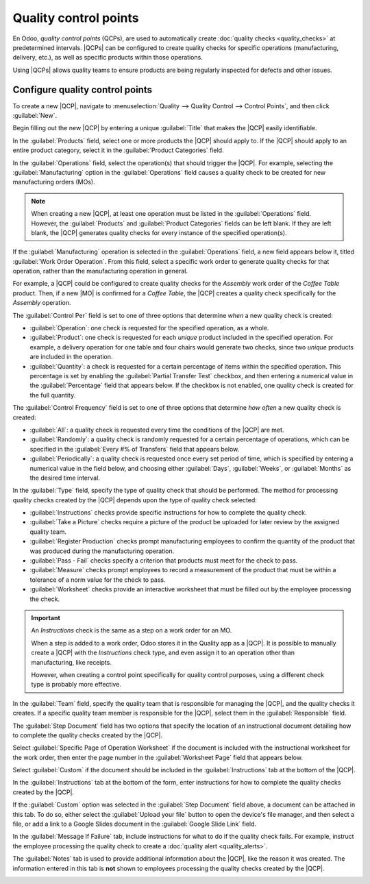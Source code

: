 ======================
Quality control points
======================

.. _quality/quality_management/quality-control-points:
.. |MO| replace:: :abbr:`MO (Manufacturing Order)`
.. |MOs| replace:: :abbr:`MOs (Manufacturing Orders)`
.. |QCP| replace:: :abbr:`QCP (Quality Control Point)`
.. |QCPs| replace:: :abbr:`QCPs (Quality Control Points)`

En Odoo, *quality control points* (QCPs), are used to automatically create :doc:`quality checks
<quality_checks>` at predetermined intervals. |QCPs| can be configured to create quality checks for
specific operations (manufacturing, delivery, etc.), as well as specific products within those
operations.

Using |QCPs| allows quality teams to ensure products are being regularly inspected for defects and
other issues.

Configure quality control points
================================

To create a new |QCP|, navigate to :menuselection:`Quality --> Quality Control --> Control Points`,
and then click :guilabel:`New`.

Begin filling out the new |QCP| by entering a unique :guilabel:`Title` that makes the |QCP| easily
identifiable.

In the :guilabel:`Products` field, select one or more products the |QCP| should apply to. If the
|QCP| should apply to an entire product category, select it in the :guilabel:`Product Categories`
field.

In the :guilabel:`Operations` field, select the operation(s) that should trigger the |QCP|. For
example, selecting the :guilabel:`Manufacturing` option in the :guilabel:`Operations` field causes a
quality check to be created for new manufacturing orders (MOs).

.. note::
   When creating a new |QCP|, at least one operation must be listed in the :guilabel:`Operations`
   field. However, the :guilabel:`Products` and :guilabel:`Product Categories` fields can be left
   blank. If they are left blank, the |QCP| generates quality checks for every instance of the
   specified operation(s).

If the :guilabel:`Manufacturing` operation is selected in the :guilabel:`Operations` field, a new
field appears below it, titled :guilabel:`Work Order Operation`. From this field, select a specific
work order to generate quality checks for that operation, rather than the manufacturing operation in
general.

For example, a |QCP| could be configured to create quality checks for the `Assembly` work order of
the `Coffee Table` product. Then, if a new |MO| is confirmed for a `Coffee Table`, the |QCP| creates
a quality check specifically for the `Assembly` operation.

The :guilabel:`Control Per` field is set to one of three options that determine *when* a new quality
check is created:

- :guilabel:`Operation`: one check is requested for the specified operation, as a whole.
- :guilabel:`Product`: one check is requested for each *unique* product included in the specified
  operation. For example, a delivery operation for one table and four chairs would generate two
  checks, since two *unique* products are included in the operation.
- :guilabel:`Quantity`: a check is requested for a certain percentage of items within the specified
  operation. This percentage is set by enabling the :guilabel:`Partial Transfer Test` checkbox, and
  then entering a numerical value in the :guilabel:`Percentage` field that appears below. If the
  checkbox is not enabled, one quality check is created for the full quantity.

The :guilabel:`Control Frequency` field is set to one of three options that determine *how often* a
new quality check is created:

- :guilabel:`All`: a quality check is requested every time the conditions of the |QCP| are met.
- :guilabel:`Randomly`: a quality check is randomly requested for a certain percentage of
  operations, which can be specified in the :guilabel:`Every #% of Transfers` field that appears
  below.
- :guilabel:`Periodically`: a quality check is requested once every set period of time, which is
  specified by entering a numerical value in the field below, and choosing either :guilabel:`Days`,
  :guilabel:`Weeks`, or :guilabel:`Months` as the desired time interval.

In the :guilabel:`Type` field, specify the type of quality check that should be performed. The
method for processing quality checks created by the |QCP| depends upon the type of quality check
selected:

- :guilabel:`Instructions` checks provide specific instructions for how to complete the quality
  check.
- :guilabel:`Take a Picture` checks require a picture of the product be uploaded for later review by
  the assigned quality team.
- :guilabel:`Register Production` checks prompt manufacturing employees to confirm the quantity of
  the product that was produced during the manufacturing operation.
- :guilabel:`Pass - Fail` checks specify a criterion that products must meet for the check to pass.
- :guilabel:`Measure` checks prompt employees to record a measurement of the product that must be
  within a tolerance of a norm value for the check to pass.
- :guilabel:`Worksheet` checks provide an interactive worksheet that must be filled out by the
  employee processing the check.

.. important::
   An *Instructions* check is the same as a step on a work order for an MO.

   When a step is added to a work order, Odoo stores it in the Quality app as a |QCP|. It is
   possible to manually create a |QCP| with the *Instructions* check type, and even assign it to an
   operation other than manufacturing, like receipts.

   However, when creating a control point specifically for quality control purposes, using a
   different check type is probably more effective.

In the :guilabel:`Team` field, specify the quality team that is responsible for managing the |QCP|,
and the quality checks it creates. If a specific quality team member is responsible for the |QCP|,
select them in the :guilabel:`Responsible` field.

The :guilabel:`Step Document` field has two options that specify the location of an instructional
document detailing how to complete the quality checks created by the |QCP|.

Select :guilabel:`Specific Page of Operation Worksheet` if the document is included with the
instructional worksheet for the work order, then enter the page number in the :guilabel:`Worksheet
Page` field that appears below.

Select :guilabel:`Custom` if the document should be included in the :guilabel:`Instructions` tab at
the bottom of the |QCP|.

In the :guilabel:`Instructions` tab at the bottom of the form, enter instructions for how to
complete the quality checks created by the |QCP|.

If the :guilabel:`Custom` option was selected in the :guilabel:`Step Document` field above, a
document can be attached in this tab. To do so, either select the :guilabel:`Upload your file`
button to open the device's file manager, and then select a file, or add a link to a Google Slides
document in the :guilabel:`Google Slide Link` field.

In the :guilabel:`Message If Failure` tab, include instructions for what to do if the quality check
fails. For example, instruct the employee processing the quality check to create a :doc:`quality
alert <quality_alerts>`.

The :guilabel:`Notes` tab is used to provide additional information about the |QCP|, like the reason
it was created. The information entered in this tab is **not** shown to employees processing the
quality checks created by the |QCP|.

.. image:: quality_control_points/qcp-form.png
   :align: center
   :alt: A QCP configured to create Pass - Fail checks for a work order operation.
